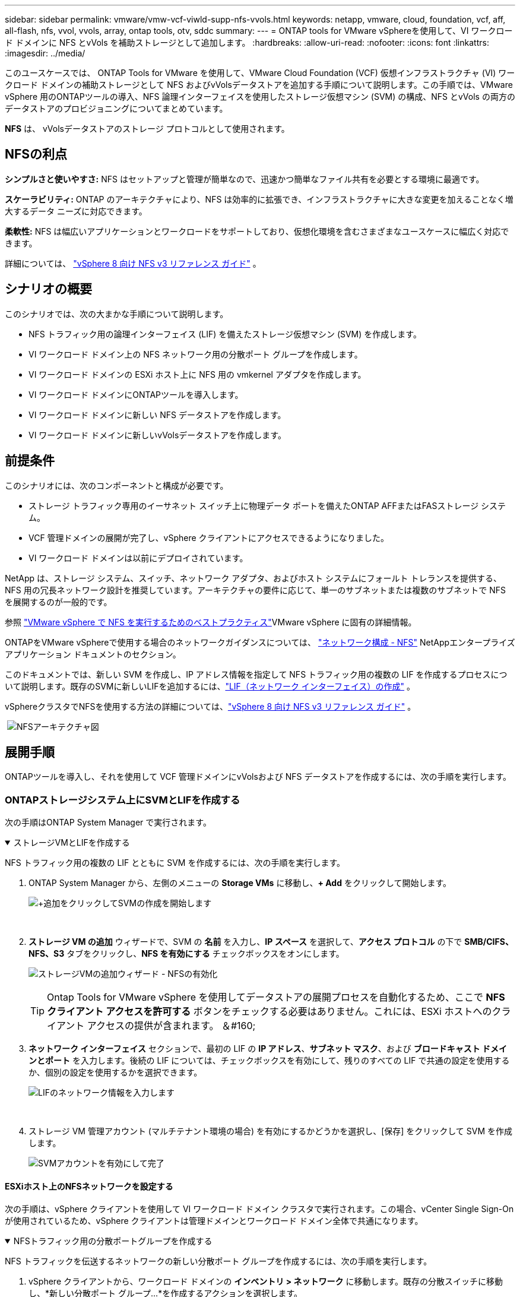 ---
sidebar: sidebar 
permalink: vmware/vmw-vcf-viwld-supp-nfs-vvols.html 
keywords: netapp, vmware, cloud, foundation, vcf, aff, all-flash, nfs, vvol, vvols, array, ontap tools, otv, sddc 
summary:  
---
= ONTAP tools for VMware vSphereを使用して、VI ワークロード ドメインに NFS とvVols を補助ストレージとして追加します。
:hardbreaks:
:allow-uri-read: 
:nofooter: 
:icons: font
:linkattrs: 
:imagesdir: ../media/


[role="lead"]
このユースケースでは、 ONTAP Tools for VMware を使用して、VMware Cloud Foundation (VCF) 仮想インフラストラクチャ (VI) ワークロード ドメインの補助ストレージとして NFS およびvVolsデータストアを追加する手順について説明します。この手順では、VMware vSphere 用のONTAPツールの導入、NFS 論理インターフェイスを使用したストレージ仮想マシン (SVM) の構成、NFS とvVols の両方のデータストアのプロビジョニングについてまとめています。

*NFS* は、 vVolsデータストアのストレージ プロトコルとして使用されます。



== NFSの利点

*シンプルさと使いやすさ:* NFS はセットアップと管理が簡単なので、迅速かつ簡単なファイル共有を必要とする環境に最適です。

*スケーラビリティ:* ONTAP のアーキテクチャにより、NFS は効率的に拡張でき、インフラストラクチャに大きな変更を加えることなく増大するデータ ニーズに対応できます。

*柔軟性:* NFS は幅広いアプリケーションとワークロードをサポートしており、仮想化環境を含むさまざまなユースケースに幅広く対応できます。

詳細については、 link:vmw-vvf-overview.html["vSphere 8 向け NFS v3 リファレンス ガイド"] 。



== シナリオの概要

このシナリオでは、次の大まかな手順について説明します。

* NFS トラフィック用の論理インターフェイス (LIF) を備えたストレージ仮想マシン (SVM) を作成します。
* VI ワークロード ドメイン上の NFS ネットワーク用の分散ポート グループを作成します。
* VI ワークロード ドメインの ESXi ホスト上に NFS 用の vmkernel アダプタを作成します。
* VI ワークロード ドメインにONTAPツールを導入します。
* VI ワークロード ドメインに新しい NFS データストアを作成します。
* VI ワークロード ドメインに新しいvVolsデータストアを作成します。




== 前提条件

このシナリオには、次のコンポーネントと構成が必要です。

* ストレージ トラフィック専用のイーサネット スイッチ上に物理データ ポートを備えたONTAP AFFまたはFASストレージ システム。
* VCF 管理ドメインの展開が完了し、vSphere クライアントにアクセスできるようになりました。
* VI ワークロード ドメインは以前にデプロイされています。


NetApp は、ストレージ システム、スイッチ、ネットワーク アダプタ、およびホスト システムにフォールト トレランスを提供する、NFS 用の冗長ネットワーク設計を推奨しています。アーキテクチャの要件に応じて、単一のサブネットまたは複数のサブネットで NFS を展開するのが一般的です。

参照 https://www.vmware.com/docs/vmw-best-practices-running-nfs-vmware-vsphere["VMware vSphere で NFS を実行するためのベストプラクティス"]VMware vSphere に固有の詳細情報。

ONTAPをVMware vSphereで使用する場合のネットワークガイダンスについては、 https://docs.netapp.com/us-en/ontap-apps-dbs/vmware/vmware-vsphere-network.html#nfs["ネットワーク構成 - NFS"] NetAppエンタープライズ アプリケーション ドキュメントのセクション。

このドキュメントでは、新しい SVM を作成し、IP アドレス情報を指定して NFS トラフィック用の複数の LIF を作成するプロセスについて説明します。既存のSVMに新しいLIFを追加するには、link:https://docs.netapp.com/us-en/ontap/networking/create_a_lif.html["LIF（ネットワーク インターフェイス）の作成"] 。

vSphereクラスタでNFSを使用する方法の詳細については、link:vmw-vvf-overview.html["vSphere 8 向け NFS v3 リファレンス ガイド"] 。

{nbsp}image:vmware-vcf-aff-070.png["NFSアーキテクチャ図"] {nbsp}



== 展開手順

ONTAPツールを導入し、それを使用して VCF 管理ドメインにvVolsおよび NFS データストアを作成するには、次の手順を実行します。



=== ONTAPストレージシステム上にSVMとLIFを作成する

次の手順はONTAP System Manager で実行されます。

.ストレージVMとLIFを作成する
[%collapsible%open]
====
NFS トラフィック用の複数の LIF とともに SVM を作成するには、次の手順を実行します。

. ONTAP System Manager から、左側のメニューの *Storage VMs* に移動し、*+ Add* をクリックして開始します。
+
image:vmware-vcf-asa-001.png["+追加をクリックしてSVMの作成を開始します"]

+
{nbsp}

. *ストレージ VM の追加* ウィザードで、SVM の *名前* を入力し、*IP スペース* を選択して、*アクセス プロトコル* の下で *SMB/CIFS、NFS、S3* タブをクリックし、*NFS を有効にする* チェックボックスをオンにします。
+
image:vmware-vcf-aff-035.png["ストレージVMの追加ウィザード - NFSの有効化"]

+

TIP: Ontap Tools for VMware vSphere を使用してデータストアの展開プロセスを自動化するため、ここで *NFS クライアント アクセスを許可する* ボタンをチェックする必要はありません。これには、ESXi ホストへのクライアント アクセスの提供が含まれます。  ＆#160;

. *ネットワーク インターフェイス* セクションで、最初の LIF の *IP アドレス*、*サブネット マスク*、および *ブロードキャスト ドメインとポート* を入力します。後続の LIF については、チェックボックスを有効にして、残りのすべての LIF で共通の設定を使用するか、個別の設定を使用するかを選択できます。
+
image:vmware-vcf-aff-036.png["LIFのネットワーク情報を入力します"]

+
{nbsp}

. ストレージ VM 管理アカウント (マルチテナント環境の場合) を有効にするかどうかを選択し、[保存] をクリックして SVM を作成します。
+
image:vmware-vcf-asa-004.png["SVMアカウントを有効にして完了"]



====


==== ESXiホスト上のNFSネットワークを設定する

次の手順は、vSphere クライアントを使用して VI ワークロード ドメイン クラスタで実行されます。この場合、vCenter Single Sign-On が使用されているため、vSphere クライアントは管理ドメインとワークロード ドメイン全体で共通になります。

.NFSトラフィック用の分散ポートグループを作成する
[%collapsible%open]
====
NFS トラフィックを伝送するネットワークの新しい分散ポート グループを作成するには、次の手順を実行します。

. vSphere クライアントから、ワークロード ドメインの *インベントリ > ネットワーク* に移動します。既存の分散スイッチに移動し、*新しい分散ポート グループ...*を作成するアクションを選択します。
+
image:vmware-vcf-asa-022.png["新しいポートグループの作成を選択"]

+
{nbsp}

. *新しい分散ポート グループ* ウィザードで、新しいポート グループの名前を入力し、*次へ* をクリックして続行します。
. *設定の構成*ページですべての設定を入力します。 VLAN が使用されている場合は、正しい VLAN ID を必ず指定してください。続行するには、[次へ] をクリックします。
+
image:vmware-vcf-asa-023.png["VLAN IDを入力してください"]

+
{nbsp}

. *完了準備完了*ページで変更を確認し、*完了*をクリックして新しい分散ポート グループを作成します。
. ポート グループが作成されたら、ポート グループに移動し、[設定の編集...] アクションを選択します。
+
image:vmware-vcf-aff-037.png["DPG - 設定の編集"]

+
{nbsp}

. *分散ポート グループ - 設定の編集* ページで、左側のメニューの *チーミングとフェールオーバー* に移動します。 NFS トラフィックに使用するアップリンクのチーミングを有効にするには、アップリンクが *アクティブ アップリンク* 領域にまとめられていることを確認します。使用されていないアップリンクを「*未使用のアップリンク*」に移動します。
+
image:vmware-vcf-aff-038.png["DPG - チームアップリンク"]

+
{nbsp}

. クラスタ内の各 ESXi ホストに対してこのプロセスを繰り返します。


====
.各ESXiホストにVMkernelアダプタを作成する
[%collapsible%open]
====
ワークロード ドメイン内の各 ESXi ホストでこのプロセスを繰り返します。

. vSphere クライアントから、ワークロード ドメイン インベントリ内の ESXi ホストの 1 つに移動します。  *構成*タブから*VMkernelアダプタ*を選択し、*ネットワークの追加...*をクリックして開始します。
+
image:vmware-vcf-asa-030.png["ネットワーク追加ウィザードを開始する"]

+
{nbsp}

. *接続タイプの選択* ウィンドウで *VMkernel ネットワーク アダプタ* を選択し、*次へ* をクリックして続行します。
+
image:vmware-vcf-asa-008.png["VMkernelネットワークアダプタを選択"]

+
{nbsp}

. *ターゲット デバイスの選択* ページで、以前に作成した NFS の分散ポート グループの 1 つを選択します。
+
image:vmware-vcf-aff-039.png["ターゲットポートグループを選択"]

+
{nbsp}

. *ポート プロパティ* ページでデフォルト (有効なサービスなし) を維持し、*次へ* をクリックして続行します。
. *IPv4 設定* ページで、*IP アドレス*、*サブネット マスク* を入力し、新しいゲートウェイ IP アドレスを指定します (必要な場合のみ)。続行するには、[次へ] をクリックします。
+
image:vmware-vcf-aff-040.png["VMkernel IPv4設定"]

+
{nbsp}

. *準備完了*ページで選択内容を確認し、*完了*をクリックして VMkernel アダプタを作成します。
+
image:vmware-vcf-aff-041.png["VMkernelの選択を確認する"]



====


=== ONTAPツールを導入して使用し、ストレージを構成する

次の手順は、vSphere クライアントを使用して VCF 管理ドメイン クラスタ上で実行され、OTV の展開、 vVols NFS データストアの作成、管理 VM の新しいデータストアへの移行が含まれます。

VI ワークロード ドメインの場合、OTV は VCF 管理クラスタにインストールされますが、VI ワークロード ドメインに関連付けられた vCenter に登録されます。

複数のvCenter環境でのONTAPツールの導入と使用に関する詳細については、以下を参照してください。link:https://docs.netapp.com/us-en/ontap-tools-vmware-vsphere/configure/concept_requirements_for_registering_vsc_in_multiple_vcenter_servers_environment.html["複数のvCenter Server環境でONTAP Toolsを登録するための要件"] 。

.ONTAP tools for VMware vSphereを導入する
[%collapsible%open]
====
ONTAP tools for VMware vSphereは、 VM アプライアンスとして導入され、 ONTAPストレージを管理するための統合された vCenter UI を提供します。

ONTAP tools for VMware vSphereをデプロイするには、次の手順を実行します。

. ONTAPツールOVAイメージを以下から入手します。link:https://mysupport.netapp.com/site/products/all/details/otv/downloads-tab["NetApp サポート サイト"]ローカルフォルダーにダウンロードします。
. VCF 管理ドメインの vCenter アプライアンスにログインします。
. vCenter アプライアンス インターフェースから管理クラスタを右クリックし、[OVF テンプレートのデプロイ...] を選択します。
+
image:vmware-vcf-aff-021.png["OVF テンプレートをデプロイします..."]

+
{nbsp}

. *OVF テンプレートのデプロイ*ウィザードで、*ローカル ファイル*ラジオ ボタンをクリックし、前の手順でダウンロードしたONTAPツール OVA ファイルを選択します。
+
image:vmware-vcf-aff-022.png["OVAファイルを選択"]

+
{nbsp}

. ウィザードの手順 2 ～ 5 では、VM の名前とフォルダーを選択し、コンピューティング リソースを選択し、詳細を確認して、ライセンス契約に同意します。
. 構成ファイルとディスク ファイルの保存場所として、VCF 管理ドメイン クラスタの vSAN データストアを選択します。
+
image:vmware-vcf-aff-023.png["OVAファイルを選択"]

+
{nbsp}

. [ネットワークの選択] ページで、管理トラフィックに使用するネットワークを選択します。
+
image:vmware-vcf-aff-024.png["ネットワークを選択"]

+
{nbsp}

. テンプレートのカスタマイズページで、必要な情報をすべて入力します。
+
** OTV への管理アクセスに使用するパスワード。
** NTPサーバのIPアドレスを指定します。
** OTV メンテナンス アカウントのパスワード。
** OTVダービーDBパスワード。
** *VMware Cloud Foundation (VCF) を有効にする* チェックボックスをオンにしないでください。補助ストレージを展開する場合、VCF モードは必要ありません。
** *VI ワークロード ドメイン* の vCenter アプライアンスの FQDN または IP アドレス
** *VI ワークロード ドメイン* の vCenter アプライアンスの認証情報
** 必要なネットワーク プロパティ フィールドを指定します。
+
続行するには、[次へ] をクリックします。

+
image:vmware-vcf-aff-025.png["OTV テンプレート 1 をカスタマイズする"]

+
image:vmware-vcf-asa-035.png["OTVテンプレート2をカスタマイズする"]

+
{nbsp}



. [Ready to complete] ページですべての情報を確認し、[Finish] をクリックして OTV アプライアンスの展開を開始します。


====
.ONTAPツールにストレージ システムを追加します。
[%collapsible%open]
====
. vSphere クライアントのメイン メニューから選択して、 NetApp ONTAPツールにアクセスします。
+
image:vmware-asa-006.png["NetApp ONTAPツール"]

+
{nbsp}

. ONTAPツール インターフェイスの *INSTANCE* ドロップダウン メニューから、管理対象のワークロード ドメインに関連付けられている OTV インスタンスを選択します。
+
image:vmware-vcf-asa-036.png["OTVインスタンスを選択"]

+
{nbsp}

. ONTAPツールで、左側のメニューから *ストレージ システム* を選択し、*追加* を押します。
+
image:vmware-vcf-asa-037.png["ストレージ システムの追加"]

+
{nbsp}

. IP アドレス、ストレージ システムの資格情報、およびポート番号を入力します。検出プロセスを開始するには、[*追加*] をクリックします。
+
image:vmware-vcf-asa-038.png["ストレージシステムの資格情報を提供する"]



====
.ONTAPツールでNFSデータストアを作成する
[%collapsible%open]
====
ONTAPツールを使用して NFS 上で実行されるONTAPデータストアを展開するには、次の手順を実行します。

. ONTAPツールで *概要* を選択し、*開始* タブから *プロビジョニング* をクリックしてウィザードを開始します。
+
image:vmware-vcf-asa-041.png["データストアのプロビジョニング"]

+
{nbsp}

. 新しいデータストア ウィザードの *全般* ページで、vSphere データセンターまたはクラスターの宛先を選択します。データストアの種類として *NFS* を選択し、データストアの名前を入力して、プロトコルを選択します。 FlexGroupボリュームを使用するかどうか、およびプロビジョニングにストレージ機能ファイルを使用するかどうかを選択します。続行するには、[次へ] をクリックします。
+
注意: *データストア データをクラスター全体に分散* を選択すると、基盤となるボリュームがFlexGroupボリュームとして作成され、ストレージ機能プロファイルの使用ができなくなります。参照 https://docs.netapp.com/us-en/ontap/flexgroup/supported-unsupported-config-concept.html["FlexGroupボリュームでサポートされる機能とサポートされない機能"]FlexGroupボリュームの使用に関する詳細については、こちらをご覧ください。

+
image:vmware-vcf-aff-042.png["一般ページ"]

+
{nbsp}

. *ストレージ システム* ページで、ストレージ機能プロファイル、ストレージ システム、および SVM を選択します。続行するには、[次へ] をクリックします。
+
image:vmware-vcf-aff-043.png["ストレージ システム"]

+
{nbsp}

. *ストレージ属性*ページで、使用するアグリゲートを選択し、*次へ*をクリックして続行します。
+
image:vmware-vcf-aff-044.png["ストレージ属性"]

+
{nbsp}

. 最後に、*概要*を確認し、「完了」をクリックして NFS データストアの作成を開始します。
+
image:vmware-vcf-aff-045.png["レビューの要約と終了"]



====
.ONTAPツールでvVolsデータストアを作成する
[%collapsible%open]
====
ONTAPツールでvVolsデータストアを作成するには、次の手順を実行します。

. ONTAPツールで *概要* を選択し、*開始* タブから *プロビジョニング* をクリックしてウィザードを開始します。
+
image:vmware-vcf-asa-041.png["データストアのプロビジョニング"]

. 新しいデータストア ウィザードの *全般* ページで、vSphere データセンターまたはクラスターの宛先を選択します。データストアの種類として * vVols* を選択し、データストアの名前を入力して、プロトコルとして * NFS * を選択します。続行するには、[次へ] をクリックします。
+
image:vmware-vcf-aff-046.png["一般ページ"]

. *ストレージ システム* ページで、ストレージ機能プロファイル、ストレージ システム、および SVM を選択します。続行するには、[次へ] をクリックします。
+
image:vmware-vcf-aff-043.png["ストレージ システム"]

. *ストレージ属性*ページで、データストアの新しいボリュームを作成することを選択し、作成するボリュームのストレージ属性を入力します。  *追加* をクリックしてボリュームを作成し、*次へ* をクリックして続行します。
+
image:vmware-vcf-aff-047.png["ストレージ属性"]

+
image:vmware-vcf-aff-048.png["ストレージ属性 - 次へ"]

. 最後に、*概要*を確認し、*完了*をクリックして vVol データストアの作成プロセスを開始します。
+
image:vmware-vcf-aff-049.png["[サマリ]ページ"]



====


== 追加情報

ONTAPストレージシステムの構成については、link:https://docs.netapp.com/us-en/ontap["ONTAP 9ドキュメント"]中心。

VCFの設定方法については、以下を参照してください。link:https://techdocs.broadcom.com/us/en/vmware-cis/vcf.html["VMware Cloud Foundation ドキュメント"] 。
